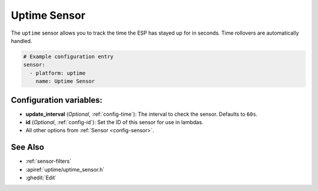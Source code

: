 Uptime Sensor
=============

.. seo::
    :description: Instructions for setting up a sensor that tracks the uptime of the ESP.
    :image: timer.svg

The ``uptime`` sensor allows you to track the time the ESP has stayed up for in seconds.
Time rollovers are automatically handled.

.. code-block:: yaml

    # Example configuration entry
    sensor:
      - platform: uptime
        name: Uptime Sensor

Configuration variables:
------------------------

- **update_interval** (*Optional*, :ref:`config-time`): The interval to check the sensor. Defaults to ``60s``.

- **id** (*Optional*, :ref:`config-id`): Set the ID of this sensor for use in lambdas.
- All other options from :ref:`Sensor <config-sensor>`.


See Also
--------

- :ref:`sensor-filters`
- :apiref:`uptime/uptime_sensor.h`
- :ghedit:`Edit`
